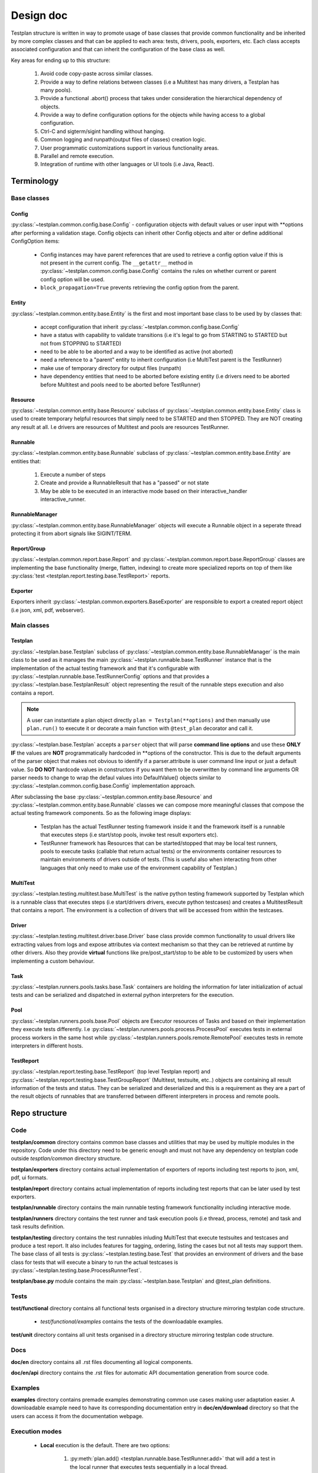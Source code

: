 Design doc
==========

Testplan structure is written in way to promote usage of base classes that
provide common functionality and be inherited by more complex classes and that
can be applied to each area: tests, drivers, pools, exporters, etc. Each class
accepts associated configuration and that can inherit the configuration of the
base class as well.

Key areas for ending up to this structure:

  1. Avoid code copy-paste across similar classes.
  2. Provide a way to define relations between classes
     (i.e a Multitest has many drivers, a Testplan has many pools).
  3. Provide a functional .abort() process that takes under consideration the
     hierarchical dependency of objects.
  4. Provide a way to define configuration options for the objects while having
     access to a global configuration.
  5. Ctrl-C and sigterm/sigint handling without hanging.
  6. Common logging and runpath(output files of classes) creation logic.
  7. User programmatic customizations support in various functionality areas.
  8. Parallel and remote execution.
  9. Integration of runtime with other languages or UI tools (i.e Java, React).

Terminology
-----------

Base classes
++++++++++++

Config
``````

:py:class:`~testplan.common.config.base.Config` - configuration objects with
default values or user input with \*\*options after performing a validation stage.
Config objects can inherit other Config objects and alter or define additional
ConfigOption items:

  * Config instances may have parent references that are used to retrieve a
    config option value if this is not present in the current config.
    The ``__getattr__`` method in :py:class:`~testplan.common.config.base.Config`
    contains the rules on whether current or parent config option will be used.
  * ``block_propagation=True`` prevents retrieving the config option from the
    parent.


Entity
``````

:py:class:`~testplan.common.entity.base.Entity` is the first and most important
base class to be used by by classes that:

  * accept configuration that inherit :py:class:`~testplan.common.config.base.Config`
  * have a status with capability to validate transitions (i.e it's legal to go
    from STARTING to STARTED but not from STOPPING to STARTED)
  * need to be able to be aborted and a way to be identified as active (not aborted)
  * need a reference to a "parent" entity to inherit configuration (i.e MultiTest
    parent is the TestRunner)
  * make use of temporary directory for output files (runpath)
  * have dependency entities that need to be aborted before existing entity (i.e
    drivers need to be aborted before Multitest and pools need to be aborted
    before TestRunner)

Resource
````````

:py:class:`~testplan.common.entity.base.Resource` subclass of
:py:class:`~testplan.common.entity.base.Entity` class is used to create
temporary helpful resources that simply need to be STARTED and then STOPPED.
They are NOT creating any result at all. I.e drivers are resources of Multitest
and pools are resources TestRunner.

Runnable
````````

:py:class:`~testplan.common.entity.base.Runnable` subclass of
:py:class:`~testplan.common.entity.base.Entity`  are entities that:

  1. Execute a number of steps
  2. Create and provide a RunnableResult that has a "passed" or not state
  3. May be able to be executed in an interactive mode based on their
     interactive_handler interactive_runner.

RunnableManager
```````````````

:py:class:`~testplan.common.entity.base.RunnableManager` objects will execute
a Runnable object in a seperate thread protecting it from abort signals like
SIGINT/TERM.

Report/Group
````````````

:py:class:`~testplan.common.report.base.Report` and
:py:class:`~testplan.common.report.base.ReportGroup` classes are implementing
the base functionality (merge, flatten, indexing) to create more specialized
reports on top of them like
:py:class:`test <testplan.report.testing.base.TestReport>` reports.

Exporter
````````

Exporters inherit :py:class:`~testplan.common.exporters.BaseExporter` are
responsible to export a created report object (i.e json, xml, pdf, webserver).


Main classes
++++++++++++

Testplan
````````

:py:class:`~testplan.base.Testplan` subclass of
:py:class:`~testplan.common.entity.base.RunnableManager` is the main class to be
used as it manages the main :py:class:`~testplan.runnable.base.TestRunner` instance
that is the implementation of the actual testing framework and that it's
configurable with :py:class:`~testplan.runnable.base.TestRunnerConfig` options and
that provides a :py:class:`~testplan.base.TestplanResult` object representing
the result of the runnable steps execution and also contains a report.

.. note::
    A user can instantiate a plan object directly ``plan = Testplan(**options)``
    and then manually use ``plan.run()`` to execute it
    or decorate a main function with ``@test_plan`` decorator and call it.

:py:class:`~testplan.base.Testplan` accepts a ``parser`` object that will parse
**command line options** and use these **ONLY IF** the values are **NOT**
programmatically hardcoded in \*\*options of the constructor. This is due to the
default arguments of the parser object that makes not obvious to identify if
a parser.attribute is user command line input or just a default value. So
**DO NOT** hardcode values in constructors if you want them to be overwritten by
command line arguments OR parser needs to change to wrap the defaul values into
DefaultValue() objects similar to :py:class:`~testplan.common.config.base.Config`
implementation approach.

After subclassing the base :py:class:`~testplan.common.entity.base.Resource`
and :py:class:`~testplan.common.entity.base.Runnable` classes we can compose
more meaningful classes that compose the actual testing framework components.
So as the following image displays:

  * Testplan has the actual TestRunner testing framework inside it and the
    framework itself is a runnable that executes steps (i.e start/stop pools,
    invoke test result exporters etc).
  * TestRunner framework has Resources that can be started/stopped that may be
    local test runners, pools to execute tasks (callable that return actual tests)
    or the environments container resources to maintain environments of drivers
    outside of tests. (This is useful also when interacting from other languages
    that only need to make use of the environment capability of Testplan.)

.. image:: ../images/design/testplan.png

MultiTest
`````````

:py:class:`~testplan.testing.multitest.base.MultiTest` is the native python
testing framework supported by Testplan which is a runnable class that executes
steps (i.e start/drivers drivers, execute python testcases) and creates a
MultitestResult that contains a report. The environment is a collection of
drivers that will be accessed from within the testcases.

.. image:: ../images/design/multitest.png

Driver
``````

:py:class:`~testplan.testing.multitest.driver.base.Driver` base class provide
common functionality to usual drivers like extracting values from logs and
expose attributes via context mechanism so that they can be retrieved at runtime
by other drivers. Also they provide **virtual** functions like
pre/post_start/stop to be able to be customized by users when implementing a
custom behaviour.

Task
````

:py:class:`~testplan.runners.pools.tasks.base.Task` containers are holding the
information for later initialization of actual tests and can be serialized
and dispatched in external python interpreters for the execution.

Pool
````

:py:class:`~testplan.runners.pools.base.Pool` objects are Executor resources of
Tasks and based on their implementation they execute tests differently.
I.e :py:class:`~testplan.runners.pools.process.ProcessPool` executes tests in
external process workers in the same host while
:py:class:`~testplan.runners.pools.remote.RemotePool` executes tests in
remote interpreters in different hosts.

TestReport
``````````

:py:class:`~testplan.report.testing.base.TestReport` (top level Testplan report)
and :py:class:`~testplan.report.testing.base.TestGroupReport` (Multitest,
testsuite, etc..) objects are containing all result information of the tests and
status. They can be serialized and deserialized and this is a requirement as
they are a part of the result objects of runnables that are transferred between
different interpreters in process and remote pools.


Repo structure
--------------

Code
++++

**testplan/common** directory contains common base classes and utilities that
may be used by multiple modules in the repository. Code under this directory
need to be generic enough and must not have any dependency on testplan code
outside *tesptlan/common* directory structure.

**testplan/exporters** directory contains actual implementation of exporters of
reports including test reports to json, xml, pdf, ui formats.

**testplan/report** directory contains actual implementation of reports
including test reports that can be later used by test exporters.

**testplan/runnable** directory contains the main runnable testing framework
functionality including interactive mode.

**testplan/runners** directory contains the test runner and task execution pools
(i.e thread, process, remote) and task and task results definition.

**testplan/testing** directory contains the test runnables inluding MultiTest
that execute testsuites and testcases and produce a test report. It also
includes features for tagging, ordering, listing the cases but not all tests
may support them. The base class of all tests is
:py:class:`~testplan.testing.base.Test` that provides an environment of drivers
and the base class for tests that will execute a binary to run the actual
testcases is :py:class:`~testplan.testing.base.ProcessRunnerTest`.

**testplan/base.py** module contains the main
:py:class:`~testplan.base.Testplan` and @test_plan definitions.

Tests
+++++

**test/functional** directory contains all functional tests organised in a
directory structure mirroring testplan code structure.

    * *test/functional/examples* contains the tests of the downloadable examples.

**test/unit** directory contains all unit tests organised in a directory
structure mirroring testplan code structure.

Docs
++++

**doc/en** directory contains all .rst files documenting all logical components.

**doc/en/api** directory contains the .rst files for automatic API documentation
generation from source code.

Examples
++++++++

**examples** directory contains premade examples demonstrating common use cases
making user adaptation easier. A downloadable example need to have its
corresponding documentation entry in **doc/en/download** directory so that
the users can access it from the documentation webpage.

Execution modes
+++++++++++++++

  * **Local** execution is the default. There are two options:

      1. :py:meth:`plan.add() <testplan.runnable.base.TestRunner.add>`
         that will add a test in the local runner that executes
         tests sequentially in a local thread.
      2. :py:meth:`plan.schedule() <testplan.runnable.base.TestRunner.schedule>`
         that will schedule a task in a pool that can be a
         local thread pool or process pool.

    When adding or scheduling a Test (i.e MultiTest) it is being added/scheduled
    as a whole in a single executor and it's down to its internal implementation
    of how the testsuites/testcases will be executed.

  * **Execution groups** can be used in MultiTest testcases so they can run in
    parallel in groups against the same live environment. Documented
    :ref:`here <testcase_parallelization>`.

  * :ref:`Pools <Pools>` are implementing specific execution strategy and can
    be combined in the same Testplan making it possible for tests to be executed
    in different threads/processes/hosts or a specific cloud platform.
    **Remote** execution can be achieved using :ref:`RemotePool <RemotePool>`
    as documented.

Interactive mode
++++++++++++++++

Testplan :py:class:`runnable <testplan.common.entity.base.Runnable>` entities
support interactive execution based on an API they provide. The idea is that
a user may want to develop tests or debug certain use-cases and re-try
interactively variations of scenarios like restart drivers, edit and re-run a
specific testcase etc. There are 3 main classes that provide this functionality
of runnables:

  1. :py:class:`~testplan.common.entity.base.RunnableIHandler` which is a
     configuration option of runnables that this component **provides the API**
     to add small interactive *operations* and executes them in a loop as long as
     the underlying runnable is *active* (i.e run a test case, start a driver).
     It also starts an HTTP handler if provided in the config like the following.

  2. :py:class:`~testplan.runnable.interactive.http.TestRunnerHTTPHandler` which
     is a config option of :py:class:`~testplan.runnable.interactive.base.TestRunnerIHandler`
     subclass of :py:class:`~testplan.common.entity.base.RunnableIHandler` and
     translates **HTTP requests** and performs the relative *sync* or *async*
     operation based on the API of the corresponding RunnableIHandler.

  3. :py:class:`~testplan.common.entity.base.RunnableIRunner` which is a
     configuration option of runnables that define the interactive mode operations
     that the runnable supports and **yields** the steps of interactive execution.
     In example, for running a MultiTest testsuite, the associated
     :py:class:`~testplan.testing.multitest.base.MultitestIRunner` that inherits
     from base TestIRunner provides the
     :py:meth:`~testplan.testing.multitest.base.MultitestIRunner.run` generator
     to break down the execution in steps of single testcases instead of running
     the testsuite as one operation.

The functional tests that demonstrate interactive mode usage are
`here <https://github.com/Morgan-Stanley/testplan/blob/master/test/functional/testplan/runnable/interactive/test_interactive.py>`_
and the downloadable examples (including jupyter usage) are
`here <https://github.com/Morgan-Stanley/testplan/tree/master/examples/Interactive>`_.

In interactive mode, a common use case is addition of standalone environments
of drivers that are not associated with tests. This makes Testplan useful
but Testing frameworks of other languages that miss this functionality.

And example **Java testplan-interactive** layer that has the capability to
make use of Testplan environment is
`here <https://github.com/Morgan-Stanley/testplan/tree/master/examples/Interactive/Frameworks/Java>`_.

Using the aboe layer, this is the recipe of using Testplan environment in a Java
IDE to test a java application that connects to this environment dynamically:

.. code-block:: java

    // ------------------         -----------------         ------------------
    // |                | ------> |     Java      | ------> |     DriverX    |
    // |     Client     |         |               |         |     DriverY    |
    // |                | <------ |  Application  | <------ |     DriverZ    |
    // ------------------         -----------------         ------------------

    @Before
    public void setUp() throws Exception {
        // Start Testplan interactive mode.
        plan = new TestplanInteractive(..., ...)
        plan.startInteractive();

        // Add and start and environment of drivers.
        plan.addAndStartEnvironment(createEnv("myEnv"));

        // Get a port of the started environment that the Java app needs to
        // connect to.
        Integer serverPort = ((Double) plan.getDriverContextValue(
                "myEnv", "server", "port")).intValue();

        // Make an instance of a java app to be tested connecting it to the
        / started environment.
        JavaApp app = new JavaApp(port=serverPort);
        ...

        // Add client driver to the environment to connect to local java app.
        plan.addAndStartDriver(
                "myEnv",
                new DriverEntry(
                        "Client",
                        new HashMap<String, Object>(){{
                            this.put("name", "client");
                            this.put("host", app.host);  // Connect to Java app.
                            this.put("port", app.port);  // Connect to Java app.
                        }}));
    }

User Interface
--------------

The UI code was written using React (JSX), it is highly recommended to first
read through the
`React documentation <https://reactjs.org/docs/hello-world.html>`_, in
particular the main concepts.

Components
++++++++++

Each React component should have its own file. This file should contain
everything the component uses to render the final HTML (JSX code + CSS). We have
used `Aphrodite <https://github.com/Khan/aphrodite>`_ to keep the CSS
inside the JS file. This improves readability, everything you need to know about
a single component is in the one file (save for common utilities or defaults).
Each component should be as general as possible to allow it to be reused. We
should also strive for simple and small components to enhance readability.

Each component should define its
`PropTypes <https://reactjs.org/docs/typechecking-with-proptypes.html>`_.
This allows us to typecheck whilst developing & testing, it won't cause issues
in production. This could be extended in future to also work for state.

Utilities & defaults
++++++++++++++++++++

Some common functions have been written in utility files. These are pure
JavaScript functions that don't rely on React. Moving them to a separate file
improves readability in the component files and allows them to be more easily
reused.

The components and utility functions shouldn't have hardcoded values, these
should be placed in the common defaults file and imported when needed.

Documentation
+++++++++++++

Currently the UI code has docstrings on every:

  * React component
  * Prop type for a component
  * Non React function within a component
  * Utility function

Each docstring has a description, list of parameters, the return of the function
and whether the object is public or private. The docstrings should ideally be
updated when the code is changed.

Style
+++++

It doesn't matter which style we use, as long as we are consistent with it. When
writing JSX code refer to the
`React documentation <https://reactjs.org/docs/hello-world.html>`_ to check
what style to use. The pure JavaScript code is very similar. We use ESLint to
check the code when it is built.

For the directory structure, again only consistency matters:

  * Directories are written in upper camel case (e.g. AssertionPane).
  * Utility files are written in lower camel case (e.g. basicAssertionUtils.js).
  * Component files are written in upper camel case (e.g. BasicAssertion.js).

Tests
+++++

Each component should have a corresponding test file under a ``__tests__``
directory. We are using enzyme and jest for testing. Enzyme allows us to shallow
mount the components, better for unit testing. Jest is a good framework for
unit testing JavaScript code. Try not to have more than one snapshot test per
component. The snapshot tests are used to quickly check the general HTML layout
of the component is correct. We can then alter the props and check specific
components have changed with other tests. This keeps the tests more readable,
you can see what is meant to have changed easier when reading the tests.
Currently only unit test in future we may want to do functional tests etc.
